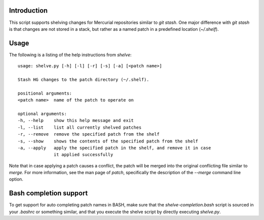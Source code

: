 Introduction
------------

This script supports shelving changes for Mercurial repositories similar to `git
stash`. One major difference with `git stash` is that changes are not stored in
a stack, but rather as a named patch in a predefined location (`~/.shelf`).

Usage
-----

The following is a listing of the help instructions from `shelve`::

    usage: shelve.py [-h] [-l] [-r] [-s] [-a] [<patch name>]

    Stash HG changes to the patch directory (~/.shelf).

    positional arguments:
    <patch name>  name of the patch to operate on

    optional arguments:
    -h, --help    show this help message and exit
    -l, --list    list all currently shelved patches
    -r, --remove  remove the specified patch from the shelf
    -s, --show    shows the contents of the specified patch from the shelf
    -a, --apply   apply the specified patch in the shelf, and remove it in case
                  it applied successfully

Note that in case applying a patch causes a conflict, the patch will be merged
into the original conflicting file similar to `merge`. For more information, see
the man page of `patch`, specifically the description of the `--merge` command
line option.

Bash completion support
-----------------------

To get support for auto completing patch names in BASH, make sure that the
`shelve-completion.bash` script is sourced in your `.bashrc` or something
similar, and that you execute the shelve script by directly executing
`shelve.py`.
